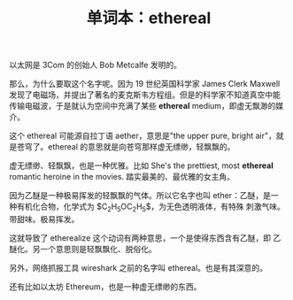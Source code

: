 #+LAYOUT: post
#+TITLE: 单词本：ethereal
#+TAGS: English
#+CATEGORIES: language

以太网是 3Com 的创始人 Bob Metcalfe 发明的。

那么，为什么要取这个名字呢。因为 19 世纪英国科学家 James Clerk Maxwell
发现了电磁场，并提出了著名的麦克斯韦方程组。但是的科学家不知道真空中能
传输电磁波，于是就认为空间中充满了某些 *ethereal* medium，即虚无飘渺的媒
介。

这个 ethereal 可能源自拉丁语 aether，意思是"the upper pure, bright
air"，就是苍穹了。ethereal 的意思就是向苍穹那样虚无缥缈，轻飘飘的。

虚无缥缈、轻飘飘，也是一种优雅。比如 She's the prettiest, most
*ethereal* romantic heroine in the movies. 踏实最美的、最优雅的女主角。

因为乙醚是一种极易挥发的轻飘飘的气体。所以它名字也叫 ether：乙醚，是一
种有机化合物，化学式为 $C_{2}H_{5}OC_{2}H_{5}$，为无色透明液体，有特殊
刺激气味。带甜味。极易挥发。

这就导致了 etherealize 这个动词有两种意思，一个是使得东西含有乙醚，即
乙醚化。另一个意思则是轻飘飘化、脱俗化。

另外，网络抓报工具 wireshark 之前的名字叫 ethereal。也是有其深意的。

还有比如以太坊 Ethereum，也是一种虚无缥缈的东西。
